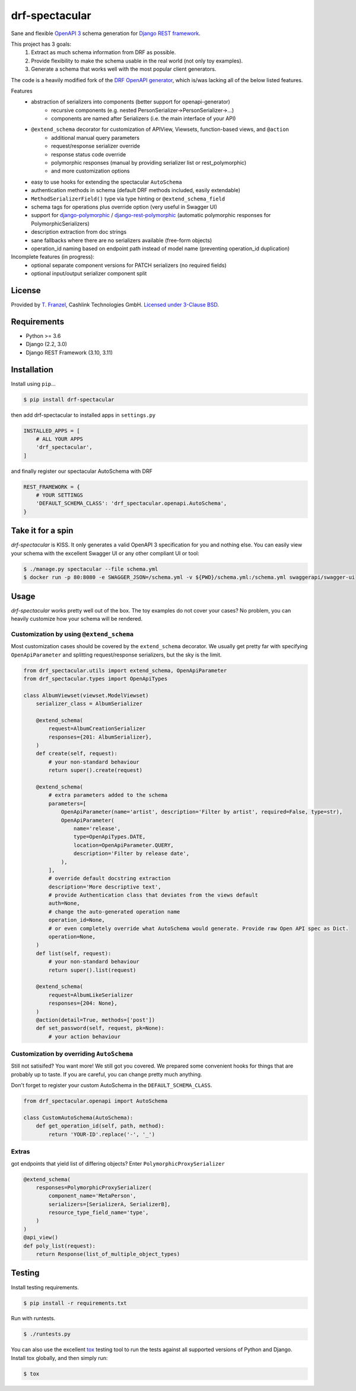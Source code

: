 ===============
drf-spectacular
===============

|build-status-image| |codecov| |pypi-version| |docs|

Sane and flexible `OpenAPI 3 <https://github.com/OAI/OpenAPI-Specification>`_ schema generation for `Django REST framework <https://www.django-rest-framework.org/>`_.

This project has 3 goals:
    1. Extract as much schema information from DRF as possible.
    2. Provide flexibility to make the schema usable in the real world (not only toy examples).
    3. Generate a schema that works well with the most popular client generators.

The code is a heavily modified fork of the
`DRF OpenAPI generator <https://github.com/encode/django-rest-framework/blob/master/rest_framework/schemas/openapi.py/>`_,
which is/was lacking all of the below listed features.

Features
    - abstraction of serializers into components (better support for openapi-generator)
        - recursive components (e.g. nested PersonSerializer->PersonSerializer->...)
        - components are named after Serializers (i.e. the main interface of your API)
    - ``@extend_schema`` decorator for customization of APIView, Viewsets, function-based views, and ``@action``
        - additional manual query parameters
        - request/response serializer override
        - response status code override
        - polymorphic responses (manual by providing serializer list or rest_polymorphic)
        - and more customization options
    - easy to use hooks for extending the spectacular ``AutoSchema``
    - authentication methods in schema (default DRF methods included, easily extendable)
    - ``MethodSerializerField()`` type via type hinting or ``@extend_schema_field``
    - schema tags for operations plus override option (very useful in Swagger UI)
    - support for `django-polymorphic <https://github.com/django-polymorphic/django-polymorphic>`_ / `django-rest-polymorphic <https://github.com/apirobot/django-rest-polymorphic>`_ (automatic polymorphic responses for PolymorphicSerializers)
    - description extraction from doc strings
    - sane fallbacks where there are no serializers available (free-form objects)
    - operation_id naming based on endpoint path instead of model name (preventing operation_id duplication)


Incomplete features (in progress):
    - optional separate component versions for PATCH serializers (no required fields)
    - optional input/output serializer component split

License
-------

Provided by `T. Franzel <https://github.com/tfranzel>`_, Cashlink Technologies GmbH. `Licensed under 3-Clause BSD <https://github.com/tfranzel/drf-spectacular/blob/master/LICENSE>`_.

Requirements
------------

-  Python >= 3.6
-  Django (2.2, 3.0)
-  Django REST Framework (3.10, 3.11)

Installation
------------

Install using ``pip``\ …

.. code:: bash

    $ pip install drf-spectacular

then add drf-spectacular to installed apps in ``settings.py``

.. code:: python

    INSTALLED_APPS = [
        # ALL YOUR APPS
        'drf_spectacular',
    ]


and finally register our spectacular AutoSchema with DRF

.. code:: python

    REST_FRAMEWORK = {
        # YOUR SETTINGS
        'DEFAULT_SCHEMA_CLASS': 'drf_spectacular.openapi.AutoSchema',
    }

Take it for a spin
------------------

`drf-spectacular` is KISS. It only generates a valid OpenAPI 3 specification for you and nothing else.
You can easily view your schema with the excellent Swagger UI or any other compliant UI or tool:

.. code:: bash

    $ ./manage.py spectacular --file schema.yml
    $ docker run -p 80:8080 -e SWAGGER_JSON=/schema.yml -v ${PWD}/schema.yml:/schema.yml swaggerapi/swagger-ui


Usage
-----

`drf-spectacular` works pretty well out of the box. The toy examples do not cover your cases?
No problem, you can heavily customize how your schema will be rendered.

Customization by using ``@extend_schema``
^^^^^^^^^^^^^^^^^^^^^^^^^^^^^^^^^^^^^^^^^

Most customization cases should be covered by the ``extend_schema`` decorator. We usually get
pretty far with specifying ``OpenApiParameter`` and splitting request/response serializers, but
the sky is the limit.

.. code:: python

    from drf_spectacular.utils import extend_schema, OpenApiParameter
    from drf_spectacular.types import OpenApiTypes

    class AlbumViewset(viewset.ModelViewset)
        serializer_class = AlbumSerializer

        @extend_schema(
            request=AlbumCreationSerializer
            responses={201: AlbumSerializer},
        )
        def create(self, request):
            # your non-standard behaviour
            return super().create(request)

        @extend_schema(
            # extra parameters added to the schema
            parameters=[
                OpenApiParameter(name='artist', description='Filter by artist', required=False, type=str),
                OpenApiParameter(
                    name='release',
                    type=OpenApiTypes.DATE,
                    location=OpenApiParameter.QUERY,
                    description='Filter by release date',
                ),
            ],
            # override default docstring extraction
            description='More descriptive text',
            # provide Authentication class that deviates from the views default
            auth=None,
            # change the auto-generated operation name
            operation_id=None,
            # or even completely override what AutoSchema would generate. Provide raw Open API spec as Dict.
            operation=None,
        )
        def list(self, request):
            # your non-standard behaviour
            return super().list(request)

        @extend_schema(
            request=AlbumLikeSerializer
            responses={204: None},
        )
        @action(detail=True, methods=['post'])
        def set_password(self, request, pk=None):
            # your action behaviour



Customization by overriding ``AutoSchema``
^^^^^^^^^^^^^^^^^^^^^^^^^^^^^^^^^^^^^^^^^^

Still not satisifed? You want more! We still got you covered. We prepared some convenient hooks for things that
are probably up to taste. If you are careful, you can change pretty much anything.

Don't forget to register your custom AutoSchema in the ``DEFAULT_SCHEMA_CLASS``.

.. code:: python

    from drf_spectacular.openapi import AutoSchema

    class CustomAutoSchema(AutoSchema):
        def get_operation_id(self, path, method):
            return 'YOUR-ID'.replace('-', '_')


Extras
^^^^^^

got endpoints that yield list of differing objects? Enter ``PolymorphicProxySerializer``

.. code:: python

    @extend_schema(
        responses=PolymorphicProxySerializer(
            component_name='MetaPerson',
            serializers=[SerializerA, SerializerB],
            resource_type_field_name='type',
        )
    )
    @api_view()
    def poly_list(request):
        return Response(list_of_multiple_object_types)


Testing
-------

Install testing requirements.

.. code:: bash

    $ pip install -r requirements.txt

Run with runtests.

.. code:: bash

    $ ./runtests.py

You can also use the excellent `tox`_ testing tool to run the tests
against all supported versions of Python and Django. Install tox
globally, and then simply run:

.. code:: bash

    $ tox

.. _tox: http://tox.readthedocs.org/en/latest/

.. |build-status-image| image:: https://secure.travis-ci.org/tfranzel/drf-spectacular.svg?branch=master
   :target: https://travis-ci.org/tfranzel/drf-spectacular?branch=master
.. |pypi-version| image:: https://img.shields.io/pypi/v/drf-spectacular.svg
   :target: https://pypi.python.org/pypi/drf-spectacular
.. |codecov| image:: https://codecov.io/gh/tfranzel/drf-spectacular/branch/master/graph/badge.svg
   :target: https://codecov.io/gh/tfranzel/drf-spectacular
.. |docs| image:: https://readthedocs.org/projects/drf-spectacular/badge/
   :target: https://drf-spectacular.readthedocs.io/
